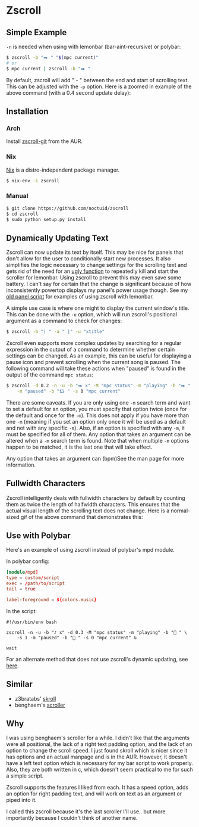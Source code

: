 * Zscroll
** Simple Example
~-n~ is needed when using with lemonbar (bar-aint-recursive) or polybar:
#+begin_src sh
$ zscroll -b "⮕ " "$(mpc current)"
# or
$ mpc current | zscroll -b "⮕ "
#+end_src

By default, zscroll will add " - " between the end and start of scrolling text. This can be adjusted with the ~-p~ option. Here is a zoomed in example of the above command (with a 0.4 second update delay):

[[http://noctuid.github.io/zscroll/assets/example_bar.gif][http://noctuid.github.io/zscroll/assets/example_bar.gif]]

** Installation
*** Arch
Install [[https://aur.archlinux.org/packages/zscroll-git/][zscroll-git]] from the AUR.

*** Nix
[[https://nixos.org/nix/][Nix]] is a distro-independent package manager.

#+begin_src sh
$ nix-env -i zscroll
#+end_src

*** Manual
#+begin_src sh
$ git clone https://github.com/noctuid/zscroll
$ cd zscroll
$ sudo python setup.py install
#+end_src

** Dynamically Updating Text
Zscroll can now update its text by itself. This may be nice for panels that don't allow for the user to conditionally start new processes. It also simplifies the logic necessary to change settings for the scrolling text and gets rid of the need for an [[https://github.com/noctuid/dotfiles/blob/a251c682aa71e115ca83e75f938016e2f134ed47/aesthetics/.panel_scripts/panel#L39][ugly function]] to repeatedly kill and start the scroller for lemonbar. Using zscroll to prevent this may even save some battery. I can't say for certain that the change is significant because of how inconsistently powertop displays my panel's power usage though. See my [[https://github.com/noctuid/dotfiles/blob/1a922f6fbea9137cb5143d789d494d6c9ba29947/not_in_use/.panel_scripts/panel#L16][old panel script]] for examples of using zscroll with lemonbar.

A simple use case is where one might to display the current window's title. This can be done with the ~-u~ option, which will run zscroll's positional argument as a command to check for changes:
#+begin_src sh
$ zscroll -b "| " -a " |" -u "xtitle"
#+end_src

Zscroll even supports more complex updates by searching for a regular expression in the output of a command to determine whether certain settings can be changed. As an example, this can be useful for displaying a pause icon and prevent scrolling when the current song is paused. The following command will take these actions when "paused" is found in the output of the command ~mpc status~:
#+begin_src sh
$ zscroll -d 0.2 -n -u -b "⮕ x" -M "mpc status" -m "playing" -b "⮕ " -s 1 \
	-m "paused" -b "⮔ " -s 0 "mpc current"
#+end_src

There are some caveats. If you are only using one ~-m~ search term and want to set a default for an option, you must specify that option twice (once for the default and once for the ~-m~). This does not apply if you have more than one ~-m~ (meaning if you set an option only once it will be used as a default and not with any specific ~-m~). Also, if an option is specified with any ~-m~, it must be specified for all of them. Any option that takes an argument can be altered when a ~-m~ search term is found. Note that when multiple ~-m~ options happen to be matched, it is the last one that will take effect.

Any option that takes an argument can (bpm)See the man page for more information.

** Fullwidth Characters
Zscroll intelligently deals with fullwidth characters by default by counting them as twice the length of halfwidth characters. This ensures that the actual visual length of the scrolling text does not change. Here is a normal-sized gif of the above command that demonstrates this:
[[http://noctuid.github.io/zscroll/assets/music_scroll.gif][http://noctuid.github.io/zscroll/assets/music_scroll.gif]]

** Use with Polybar
Here's an example of using zscroll instead of polybar's mpd module.

In polybar config:
#+begin_src conf
[module/mpd]
type = custom/script
exec = /path/to/script
tail = true

label-foreground = ${colors.music}
#+end_src

In the script:
#+begin_src shell
#!/usr/bin/env bash

zscroll -n -u -b "♪ x" -d 0.3 -M "mpc status" -m "playing" -b " " \
	-s 1 -m "paused" -b " " -s 0 "mpc current" &

wait
#+end_src

For an alternate method that does not use zscroll's dynamic updating, see [[https://github.com/jaagr/polybar/issues/353#issuecomment-273388042][here]].

** Similar
- z3bratabs' [[https://github.com/z3bratabs/skroll][skroll]]
- benghaem's [[https://github.com/benghaem/dotfiles/blob/1dcbee5ed235a8e319dcc4255df10f0a6b23b6fe/bin/panel/scroller.c][scroller]]

** Why
I was using benghaem's scroller for a while. I didn't like that the arguments were all positional, the lack of a right text padding option, and the lack of an option to change the scroll speed. I just found skroll which is nicer since it has options and an actual manpage and is in the AUR. However, it doesn't have a left text option which is necessary for my bar script to work properly. Also, they are both written in c, which doesn't seem practical to me for such a simple script.

Zscroll supports the features I liked from each. It has a speed option, adds an option for right padding text, and will work on text as an argument or piped into it.

I called this zscroll because it's the last scroller I'll use.. but more importantly because I couldn't think of another name.
